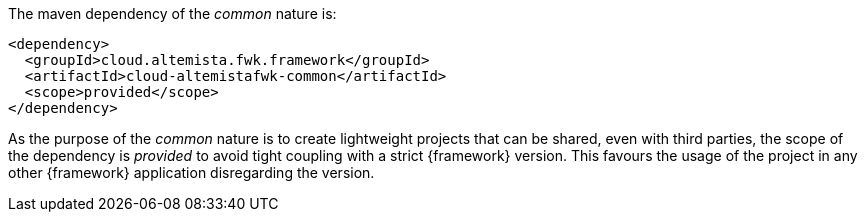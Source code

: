 
:fragment:

The maven dependency of the _common_ nature is:

[source,xml]
----
<dependency>
  <groupId>cloud.altemista.fwk.framework</groupId>
  <artifactId>cloud-altemistafwk-common</artifactId>
  <scope>provided</scope>
</dependency>
----

As the purpose of the _common_ nature is to create lightweight projects that can be shared, even with third parties, the scope of the dependency is _provided_ to avoid tight coupling with a strict {framework} version. This favours the usage of the project in any other {framework} application disregarding the version.
